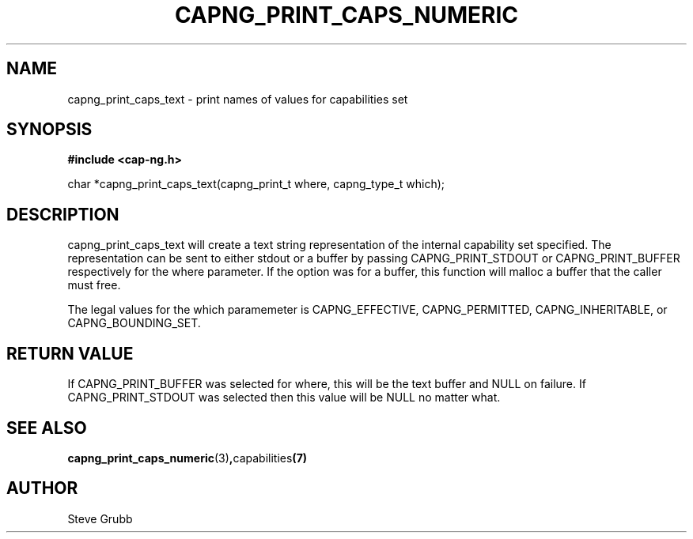 .TH "CAPNG_PRINT_CAPS_NUMERIC" "3" "June 2009" "Red Hat" "Libcap-ng API"
.SH NAME
capng_print_caps_text \- print names of values for capabilities set
.SH "SYNOPSIS"
.B #include <cap-ng.h>
.sp
char *capng_print_caps_text(capng_print_t where, capng_type_t which);

.SH "DESCRIPTION"

capng_print_caps_text will create a text string representation of the internal capability set specified. The representation can be sent to either stdout or a buffer by passing CAPNG_PRINT_STDOUT or CAPNG_PRINT_BUFFER respectively for the where parameter. If the option was for a buffer, this function will malloc a buffer that the caller must free.

The legal values for the which paramemeter is CAPNG_EFFECTIVE, CAPNG_PERMITTED, CAPNG_INHERITABLE, or CAPNG_BOUNDING_SET.

.SH "RETURN VALUE"

If CAPNG_PRINT_BUFFER was selected for where, this will be the text buffer and NULL on failure. If CAPNG_PRINT_STDOUT was selected then this value will be NULL no matter what.

.SH "SEE ALSO"

.BR capng_print_caps_numeric (3) , capabilities (7) 

.SH AUTHOR
Steve Grubb

